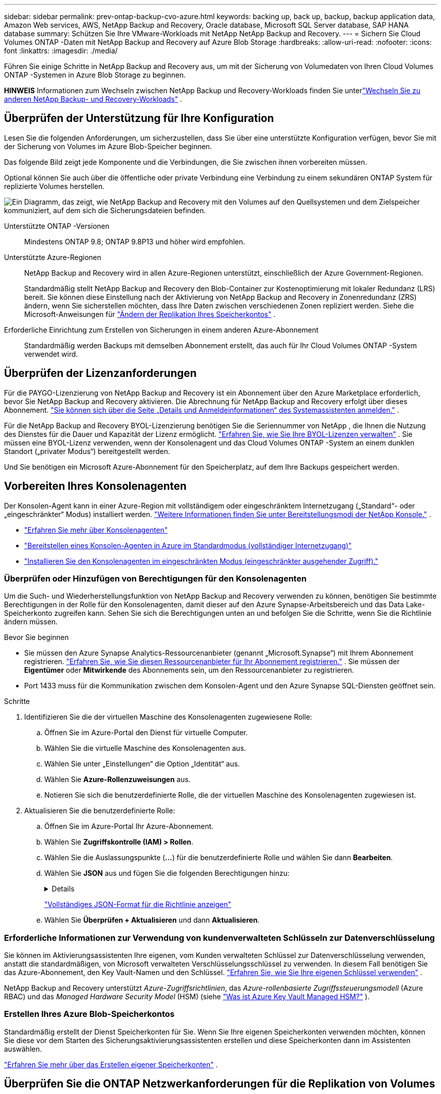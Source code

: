 ---
sidebar: sidebar 
permalink: prev-ontap-backup-cvo-azure.html 
keywords: backing up, back up, backup, backup application data, Amazon Web services, AWS, NetApp Backup and Recovery, Oracle database, Microsoft SQL Server database, SAP HANA database 
summary: Schützen Sie Ihre VMware-Workloads mit NetApp NetApp Backup and Recovery. 
---
= Sichern Sie Cloud Volumes ONTAP -Daten mit NetApp Backup and Recovery auf Azure Blob Storage
:hardbreaks:
:allow-uri-read: 
:nofooter: 
:icons: font
:linkattrs: 
:imagesdir: ./media/


[role="lead"]
Führen Sie einige Schritte in NetApp Backup and Recovery aus, um mit der Sicherung von Volumedaten von Ihren Cloud Volumes ONTAP -Systemen in Azure Blob Storage zu beginnen.

[]
====
*HINWEIS* Informationen zum Wechseln zwischen NetApp Backup und Recovery-Workloads finden Sie unterlink:br-start-switch-ui.html["Wechseln Sie zu anderen NetApp Backup- und Recovery-Workloads"] .

====


== Überprüfen der Unterstützung für Ihre Konfiguration

Lesen Sie die folgenden Anforderungen, um sicherzustellen, dass Sie über eine unterstützte Konfiguration verfügen, bevor Sie mit der Sicherung von Volumes im Azure Blob-Speicher beginnen.

Das folgende Bild zeigt jede Komponente und die Verbindungen, die Sie zwischen ihnen vorbereiten müssen.

Optional können Sie auch über die öffentliche oder private Verbindung eine Verbindung zu einem sekundären ONTAP System für replizierte Volumes herstellen.

image:diagram_cloud_backup_cvo_azure.png["Ein Diagramm, das zeigt, wie NetApp Backup and Recovery mit den Volumes auf den Quellsystemen und dem Zielspeicher kommuniziert, auf dem sich die Sicherungsdateien befinden."]

Unterstützte ONTAP -Versionen:: Mindestens ONTAP 9.8; ONTAP 9.8P13 und höher wird empfohlen.
Unterstützte Azure-Regionen:: NetApp Backup and Recovery wird in allen Azure-Regionen unterstützt, einschließlich der Azure Government-Regionen.
+
--
Standardmäßig stellt NetApp Backup and Recovery den Blob-Container zur Kostenoptimierung mit lokaler Redundanz (LRS) bereit.  Sie können diese Einstellung nach der Aktivierung von NetApp Backup and Recovery in Zonenredundanz (ZRS) ändern, wenn Sie sicherstellen möchten, dass Ihre Daten zwischen verschiedenen Zonen repliziert werden.  Siehe die Microsoft-Anweisungen für https://learn.microsoft.com/en-us/azure/storage/common/redundancy-migration?tabs=portal["Ändern der Replikation Ihres Speicherkontos"^] .

--
Erforderliche Einrichtung zum Erstellen von Sicherungen in einem anderen Azure-Abonnement:: Standardmäßig werden Backups mit demselben Abonnement erstellt, das auch für Ihr Cloud Volumes ONTAP -System verwendet wird.




== Überprüfen der Lizenzanforderungen

Für die PAYGO-Lizenzierung von NetApp Backup and Recovery ist ein Abonnement über den Azure Marketplace erforderlich, bevor Sie NetApp Backup and Recovery aktivieren.  Die Abrechnung für NetApp Backup and Recovery erfolgt über dieses Abonnement. https://docs.netapp.com/us-en/storage-management-cloud-volumes-ontap/task-deploying-otc-azure.html["Sie können sich über die Seite „Details und Anmeldeinformationen“ des Systemassistenten anmelden."^] .

Für die NetApp Backup and Recovery BYOL-Lizenzierung benötigen Sie die Seriennummer von NetApp , die Ihnen die Nutzung des Dienstes für die Dauer und Kapazität der Lizenz ermöglicht. link:br-start-licensing.html["Erfahren Sie, wie Sie Ihre BYOL-Lizenzen verwalten"] .  Sie müssen eine BYOL-Lizenz verwenden, wenn der Konsolenagent und das Cloud Volumes ONTAP -System an einem dunklen Standort („privater Modus“) bereitgestellt werden.

Und Sie benötigen ein Microsoft Azure-Abonnement für den Speicherplatz, auf dem Ihre Backups gespeichert werden.



== Vorbereiten Ihres Konsolenagenten

Der Konsolen-Agent kann in einer Azure-Region mit vollständigem oder eingeschränktem Internetzugang („Standard“- oder „eingeschränkter“ Modus) installiert werden. https://docs.netapp.com/us-en/console-setup-admin/concept-modes.html["Weitere Informationen finden Sie unter Bereitstellungsmodi der NetApp Konsole."^] .

* https://docs.netapp.com/us-en/console-setup-admin/concept-connectors.html["Erfahren Sie mehr über Konsolenagenten"^]
* https://docs.netapp.com/us-en/console-setup-admin/task-quick-start-connector-azure.html["Bereitstellen eines Konsolen-Agenten in Azure im Standardmodus (vollständiger Internetzugang)"^]
* https://docs.netapp.com/us-en/console-setup-admin/task-quick-start-restricted-mode.html["Installieren Sie den Konsolenagenten im eingeschränkten Modus (eingeschränkter ausgehender Zugriff)."^]




=== Überprüfen oder Hinzufügen von Berechtigungen für den Konsolenagenten

Um die Such- und Wiederherstellungsfunktion von NetApp Backup and Recovery verwenden zu können, benötigen Sie bestimmte Berechtigungen in der Rolle für den Konsolenagenten, damit dieser auf den Azure Synapse-Arbeitsbereich und das Data Lake-Speicherkonto zugreifen kann.  Sehen Sie sich die Berechtigungen unten an und befolgen Sie die Schritte, wenn Sie die Richtlinie ändern müssen.

.Bevor Sie beginnen
* Sie müssen den Azure Synapse Analytics-Ressourcenanbieter (genannt „Microsoft.Synapse“) mit Ihrem Abonnement registrieren. https://docs.microsoft.com/en-us/azure/azure-resource-manager/management/resource-providers-and-types#register-resource-provider["Erfahren Sie, wie Sie diesen Ressourcenanbieter für Ihr Abonnement registrieren."^] .  Sie müssen der *Eigentümer* oder *Mitwirkende* des Abonnements sein, um den Ressourcenanbieter zu registrieren.
* Port 1433 muss für die Kommunikation zwischen dem Konsolen-Agent und den Azure Synapse SQL-Diensten geöffnet sein.


.Schritte
. Identifizieren Sie die der virtuellen Maschine des Konsolenagenten zugewiesene Rolle:
+
.. Öffnen Sie im Azure-Portal den Dienst für virtuelle Computer.
.. Wählen Sie die virtuelle Maschine des Konsolenagenten aus.
.. Wählen Sie unter „Einstellungen“ die Option „Identität“ aus.
.. Wählen Sie *Azure-Rollenzuweisungen* aus.
.. Notieren Sie sich die benutzerdefinierte Rolle, die der virtuellen Maschine des Konsolenagenten zugewiesen ist.


. Aktualisieren Sie die benutzerdefinierte Rolle:
+
.. Öffnen Sie im Azure-Portal Ihr Azure-Abonnement.
.. Wählen Sie *Zugriffskontrolle (IAM) > Rollen*.
.. Wählen Sie die Auslassungspunkte (*...*) für die benutzerdefinierte Rolle und wählen Sie dann *Bearbeiten*.
.. Wählen Sie *JSON* aus und fügen Sie die folgenden Berechtigungen hinzu:
+
[%collapsible]
====
[source, json]
----
"Microsoft.Storage/storageAccounts/listkeys/action",
"Microsoft.Storage/storageAccounts/read",
"Microsoft.Storage/storageAccounts/write",
"Microsoft.Storage/storageAccounts/blobServices/containers/read",
"Microsoft.Storage/storageAccounts/listAccountSas/action",
"Microsoft.KeyVault/vaults/read",
"Microsoft.KeyVault/vaults/accessPolicies/write",
"Microsoft.Network/networkInterfaces/read",
"Microsoft.Resources/subscriptions/locations/read",
"Microsoft.Network/virtualNetworks/read",
"Microsoft.Network/virtualNetworks/subnets/read",
"Microsoft.Resources/subscriptions/resourceGroups/read",
"Microsoft.Resources/subscriptions/resourcegroups/resources/read",
"Microsoft.Resources/subscriptions/resourceGroups/write",
"Microsoft.Authorization/locks/*",
"Microsoft.Network/privateEndpoints/write",
"Microsoft.Network/privateEndpoints/read",
"Microsoft.Network/privateDnsZones/virtualNetworkLinks/write",
"Microsoft.Network/virtualNetworks/join/action",
"Microsoft.Network/privateDnsZones/A/write",
"Microsoft.Network/privateDnsZones/read",
"Microsoft.Network/privateDnsZones/virtualNetworkLinks/read",
"Microsoft.Network/networkInterfaces/delete",
"Microsoft.Network/networkSecurityGroups/delete",
"Microsoft.Resources/deployments/delete",
"Microsoft.ManagedIdentity/userAssignedIdentities/assign/action",
"Microsoft.Synapse/workspaces/write",
"Microsoft.Synapse/workspaces/read",
"Microsoft.Synapse/workspaces/delete",
"Microsoft.Synapse/register/action",
"Microsoft.Synapse/checkNameAvailability/action",
"Microsoft.Synapse/workspaces/operationStatuses/read",
"Microsoft.Synapse/workspaces/firewallRules/read",
"Microsoft.Synapse/workspaces/replaceAllIpFirewallRules/action",
"Microsoft.Synapse/workspaces/operationResults/read",
"Microsoft.Synapse/workspaces/privateEndpointConnectionsApproval/action"
----
====
+
https://docs.netapp.com/us-en/console-setup-admin/reference-permissions-azure.html["Vollständiges JSON-Format für die Richtlinie anzeigen"^]

.. Wählen Sie *Überprüfen + Aktualisieren* und dann *Aktualisieren*.






=== Erforderliche Informationen zur Verwendung von kundenverwalteten Schlüsseln zur Datenverschlüsselung

Sie können im Aktivierungsassistenten Ihre eigenen, vom Kunden verwalteten Schlüssel zur Datenverschlüsselung verwenden, anstatt die standardmäßigen, von Microsoft verwalteten Verschlüsselungsschlüssel zu verwenden.  In diesem Fall benötigen Sie das Azure-Abonnement, den Key Vault-Namen und den Schlüssel. https://docs.microsoft.com/en-us/azure/storage/common/customer-managed-keys-overview["Erfahren Sie, wie Sie Ihre eigenen Schlüssel verwenden"^] .

NetApp Backup and Recovery unterstützt _Azure-Zugriffsrichtlinien_, das _Azure-rollenbasierte Zugriffssteuerungsmodell_ (Azure RBAC) und das _Managed Hardware Security Model_ (HSM) (siehe https://learn.microsoft.com/en-us/azure/key-vault/managed-hsm/overview["Was ist Azure Key Vault Managed HSM?"] ).



=== Erstellen Ihres Azure Blob-Speicherkontos

Standardmäßig erstellt der Dienst Speicherkonten für Sie.  Wenn Sie Ihre eigenen Speicherkonten verwenden möchten, können Sie diese vor dem Starten des Sicherungsaktivierungsassistenten erstellen und diese Speicherkonten dann im Assistenten auswählen.

link:prev-ontap-protect-journey.html["Erfahren Sie mehr über das Erstellen eigener Speicherkonten"] .



== Überprüfen Sie die ONTAP Netzwerkanforderungen für die Replikation von Volumes

Wenn Sie mit NetApp Backup and Recovery replizierte Volumes auf einem sekundären ONTAP System erstellen möchten, stellen Sie sicher, dass die Quell- und Zielsysteme die folgenden Netzwerkanforderungen erfüllen.



==== On-Premises ONTAP Netzwerkanforderungen

* Wenn sich der Cluster in Ihren Räumlichkeiten befindet, sollten Sie über eine Verbindung von Ihrem Unternehmensnetzwerk zu Ihrem virtuellen Netzwerk beim Cloud-Anbieter verfügen.  Dies ist normalerweise eine VPN-Verbindung.
* ONTAP -Cluster müssen zusätzliche Subnetz-, Port-, Firewall- und Clusteranforderungen erfüllen.
+
Da Sie auf Cloud Volumes ONTAP oder lokale Systeme replizieren können, überprüfen Sie die Peering-Anforderungen für lokale ONTAP -Systeme. https://docs.netapp.com/us-en/ontap-sm-classic/peering/reference_prerequisites_for_cluster_peering.html["Voraussetzungen für Cluster-Peering in der ONTAP Dokumentation anzeigen"^] .





==== Netzwerkanforderungen für Cloud Volumes ONTAP

* Die Sicherheitsgruppe der Instanz muss die erforderlichen eingehenden und ausgehenden Regeln enthalten: insbesondere Regeln für ICMP und die Ports 11104 und 11105.  Diese Regeln sind in der vordefinierten Sicherheitsgruppe enthalten.


* Um Daten zwischen zwei Cloud Volumes ONTAP Systemen in unterschiedlichen Subnetzen zu replizieren, müssen die Subnetze zusammen geroutet werden (dies ist die Standardeinstellung).




== Aktivieren Sie NetApp Backup und Recovery auf Cloud Volumes ONTAP

Die Aktivierung von NetApp Backup and Recovery ist einfach.  Die Schritte unterscheiden sich geringfügig, je nachdem, ob Sie über ein vorhandenes oder ein neues Cloud Volumes ONTAP System verfügen.

* NetApp Backup and Recovery auf einem neuen System aktivieren*

NetApp Backup and Recovery ist im Systemassistenten standardmäßig aktiviert.  Stellen Sie sicher, dass die Option aktiviert bleibt.

Sehen https://docs.netapp.com/us-en/storage-management-cloud-volumes-ontap/task-deploying-otc-azure.html["Starten von Cloud Volumes ONTAP in Azure"^] Informationen zu Anforderungen und Details zum Erstellen Ihres Cloud Volumes ONTAP Systems.


NOTE: Wenn Sie den Namen der Ressourcengruppe auswählen möchten, *deaktivieren* Sie NetApp Backup and Recovery, wenn Sie Cloud Volumes ONTAP bereitstellen.

.Schritte
. Wählen Sie auf der Konsolenseite *Systeme* die Option *System hinzufügen*, wählen Sie den Cloud-Anbieter und wählen Sie *Neu hinzufügen*.  Wählen Sie * Cloud Volumes ONTAP erstellen*.
. Wählen Sie *Microsoft Azure* als Cloud-Anbieter und wählen Sie dann einen Einzelknoten oder ein HA-System.
. Geben Sie auf der Seite „Azure-Anmeldeinformationen definieren“ den Anmeldeinformationsnamen, die Client-ID, das Clientgeheimnis und die Verzeichnis-ID ein und wählen Sie *Weiter* aus.
. Füllen Sie die Seite „Details und Anmeldeinformationen“ aus, stellen Sie sicher, dass ein Azure Marketplace-Abonnement vorhanden ist, und wählen Sie *Weiter* aus.
. Lassen Sie den Dienst auf der Seite „Dienste“ aktiviert und wählen Sie *Weiter*.
. Füllen Sie die Seiten im Assistenten aus, um das System bereitzustellen.


.Ergebnis
NetApp Backup and Recovery ist auf dem System aktiviert.  Nachdem Sie Volumes auf diesen Cloud Volumes ONTAP -Systemen erstellt haben, starten Sie NetApp Backup and Recovery undlink:prev-ontap-backup-manage.html["Aktivieren Sie die Sicherung auf jedem Volume, das Sie schützen möchten"] .

*Aktivieren Sie NetApp Backup und Recovery auf einem vorhandenen System*

Aktivieren Sie NetApp Backup und Recovery jederzeit direkt vom System aus.

.Schritte
. Wählen Sie auf der Konsolenseite *Systeme* das System aus und wählen Sie im rechten Bereich neben „Sicherung und Wiederherstellung“ die Option „Aktivieren“ aus.
+
Wenn das Azure Blob-Ziel für Ihre Sicherungen als System auf der Konsolenseite *Systeme* vorhanden ist, können Sie den Cluster auf das Azure Blob-System ziehen, um den Setup-Assistenten zu starten.

. Füllen Sie die Seiten im Assistenten aus, um NetApp Backup and Recovery bereitzustellen.
. Wenn Sie Backups starten möchten, fahren Sie fort mit<<Aktivieren Sie Backups auf Ihren ONTAP -Volumes>> .




== Aktivieren Sie Backups auf Ihren ONTAP -Volumes

Aktivieren Sie Backups jederzeit direkt von Ihrem lokalen System aus.

Ein Assistent führt Sie durch die folgenden Hauptschritte:

* <<Wählen Sie die Volumes aus, die Sie sichern möchten>>
* <<Definieren Sie die Sicherungsstrategie>>
* <<Überprüfen Sie Ihre Auswahl>>


Sie können auch<<API-Befehle anzeigen>> im Überprüfungsschritt, damit Sie den Code kopieren können, um die Sicherungsaktivierung für zukünftige Systeme zu automatisieren.



=== Starten des Assistenten

.Schritte
. Greifen Sie auf eine der folgenden Arten auf den Assistenten „Sicherung und Wiederherstellung aktivieren“ zu:
+
** Wählen Sie auf der Konsolenseite *Systeme* das System aus und wählen Sie im rechten Bereich neben „Sicherung und Wiederherstellung“ die Option „Aktivieren > Sicherungsvolumes“ aus.
+
Wenn das Azure-Ziel für Ihre Sicherungen als System auf der Seite *Systeme* vorhanden ist, können Sie den ONTAP Cluster auf den Azure Blob-Objektspeicher ziehen.

** Wählen Sie in der Leiste „Sichern und Wiederherstellen“ *Volumes* aus.  Wählen Sie auf der Registerkarte „Volumes“ die Option „Aktionen“ aus.image:icon-action.png["Symbol „Aktionen“"] und wählen Sie *Sicherung aktivieren* für ein einzelnes Volume (für das die Replikation oder Sicherung in den Objektspeicher noch nicht aktiviert ist).


+
Auf der Einführungsseite des Assistenten werden die Schutzoptionen angezeigt, darunter lokale Snapshots, Replikation und Backups.  Wenn Sie in diesem Schritt die zweite Option gewählt haben, wird die Seite „Sicherungsstrategie definieren“ mit einem ausgewählten Volume angezeigt.

. Fahren Sie mit den folgenden Optionen fort:
+
** Wenn Sie bereits über einen Konsolenagenten verfügen, sind Sie startklar.  Wählen Sie einfach *Weiter*.
** Wenn Sie noch keinen Konsolenagenten haben, wird die Option *Konsolenagenten hinzufügen* angezeigt. Weitere Informationen finden Sie unter <<Vorbereiten Ihres Konsolenagenten>> .






=== Wählen Sie die Volumes aus, die Sie sichern möchten

Wählen Sie die Volumes aus, die Sie schützen möchten.  Ein geschütztes Volume verfügt über eine oder mehrere der folgenden Eigenschaften: Snapshot-Richtlinie, Replikationsrichtlinie, Backup-to-Object-Richtlinie.

Sie können FlexVol oder FlexGroup -Volumes schützen. Sie können jedoch keine Mischung dieser Volumes auswählen, wenn Sie die Sicherung für ein System aktivieren.  Erfahren Sie, wie Sielink:prev-ontap-backup-manage.html["Aktivieren Sie die Sicherung für zusätzliche Volumes im System"] (FlexVol oder FlexGroup), nachdem Sie die Sicherung für die ersten Volumes konfiguriert haben.

[NOTE]
====
* Sie können eine Sicherung jeweils nur auf einem einzigen FlexGroup -Volume aktivieren.
* Die von Ihnen ausgewählten Volumes müssen über dieselbe SnapLock Einstellung verfügen.  Auf allen Volumes muss SnapLock Enterprise aktiviert oder SnapLock sein.


====
.Schritte
Wenn auf die von Ihnen ausgewählten Volumes bereits Snapshot- oder Replikationsrichtlinien angewendet wurden, werden diese vorhandenen Richtlinien durch die später ausgewählten Richtlinien überschrieben.

. Wählen Sie auf der Seite „Volumes auswählen“ das oder die Volumes aus, die Sie schützen möchten.
+
** Filtern Sie die Zeilen optional, um nur Bände mit bestimmten Bandtypen, Stilen usw. anzuzeigen und so die Auswahl zu erleichtern.
** Nachdem Sie das erste Volume ausgewählt haben, können Sie alle FlexVol -Volumes auswählen.  (FlexGroup -Volumes können jeweils nur einzeln ausgewählt werden.)  Um alle vorhandenen FlexVol Volumes zu sichern, markieren Sie zuerst ein Volume und aktivieren Sie dann das Kontrollkästchen in der Titelzeile.
** Um einzelne Volumes zu sichern, aktivieren Sie das Kontrollkästchen für jedes Volume.


. Wählen Sie *Weiter*.




=== Definieren Sie die Sicherungsstrategie

Zum Definieren der Sicherungsstrategie müssen die folgenden Optionen festgelegt werden:

* Ob Sie eine oder alle der Backup-Optionen wünschen: lokale Snapshots, Replikation und Backup auf Objektspeicher
* Architektur
* Lokale Snapshot-Richtlinie
* Replikationsziel und -richtlinie
+

NOTE: Wenn die von Ihnen ausgewählten Volumes andere Snapshot- und Replikationsrichtlinien haben als die Richtlinien, die Sie in diesem Schritt auswählen, werden die vorhandenen Richtlinien überschrieben.

* Informationen zur Sicherung in Objektspeichern (Anbieter, Verschlüsselung, Netzwerk, Sicherungsrichtlinie und Exportoptionen).


.Schritte
. Wählen Sie auf der Seite „Sicherungsstrategie definieren“ eine oder alle der folgenden Optionen aus.  Alle drei sind standardmäßig ausgewählt:
+
** *Lokale Snapshots*: Wenn Sie eine Replikation oder Sicherung im Objektspeicher durchführen, müssen lokale Snapshots erstellt werden.
** *Replikation*: Erstellt replizierte Volumes auf einem anderen ONTAP Speichersystem.
** *Backup*: Sichert Volumes im Objektspeicher.


. *Architektur*: Wenn Sie Replikation und Sicherung gewählt haben, wählen Sie einen der folgenden Informationsflüsse:
+
** *Kaskadierung*: Informationen fließen vom primären Speichersystem zum sekundären und vom sekundären zum Objektspeicher.
** *Fan-out*: Informationen fließen vom primären Speichersystem zum sekundären _und_ vom primären zum Objektspeicher.
+
Weitere Informationen zu diesen Architekturen finden Sie unterlink:prev-ontap-protect-journey.html["Planen Sie Ihren Schutzweg"] .



. *Lokaler Snapshot*: Wählen Sie eine vorhandene Snapshot-Richtlinie aus oder erstellen Sie eine.
+

TIP: Informationen zum Erstellen einer benutzerdefinierten Richtlinie vor der Aktivierung des Snapshots finden Sie unterlink:br-use-policies-create.html["Erstellen einer Richtlinie"] .

+
Um eine Richtlinie zu erstellen, wählen Sie *Neue Richtlinie erstellen* und gehen Sie wie folgt vor:

+
** Geben Sie den Namen der Richtlinie ein.
** Wählen Sie bis zu fünf Zeitpläne aus, normalerweise mit unterschiedlicher Häufigkeit.
** Wählen Sie *Erstellen*.


. *Replikation*: Legen Sie die folgenden Optionen fest:
+
** *Replikationsziel*: Wählen Sie das Zielsystem und die SVM aus.  Wählen Sie optional das oder die Zielaggregate sowie das Präfix oder Suffix aus, das dem Namen des replizierten Volumes hinzugefügt wird.
** *Replikationsrichtlinie*: Wählen Sie eine vorhandene Replikationsrichtlinie aus oder erstellen Sie eine.
+

TIP: Informationen zum Erstellen einer benutzerdefinierten Richtlinie vor der Aktivierung der Replikation finden Sie unterlink:br-use-policies-create.html["Erstellen einer Richtlinie"] .

+
Um eine Richtlinie zu erstellen, wählen Sie *Neue Richtlinie erstellen* und gehen Sie wie folgt vor:

+
*** Geben Sie den Namen der Richtlinie ein.
*** Wählen Sie bis zu fünf Zeitpläne aus, normalerweise mit unterschiedlicher Häufigkeit.
*** Wählen Sie *Erstellen*.




. *Sichern auf Objekt*: Wenn Sie *Sichern* ausgewählt haben, legen Sie die folgenden Optionen fest:
+
** *Anbieter*: Wählen Sie *Microsoft Azure*.
** *Anbietereinstellungen*: Geben Sie die Anbieterdetails ein.
+
Geben Sie die Region ein, in der die Sicherungen gespeichert werden.  Dies kann eine andere Region sein als die, in der sich das Cloud Volumes ONTAP -System befindet.

+
Erstellen Sie entweder ein neues Speicherkonto oder wählen Sie ein vorhandenes aus.

+
Geben Sie das Azure-Abonnement ein, das zum Speichern der Sicherungen verwendet wird.  Dies kann ein anderes Abonnement sein als das, in dem sich das Cloud Volumes ONTAP -System befindet.

+
Erstellen Sie entweder Ihre eigene Ressourcengruppe, die den Blob-Container verwaltet, oder wählen Sie den Ressourcengruppentyp und die Gruppe aus.

+

TIP: Wenn Sie Ihre Sicherungsdateien vor Änderungen oder Löschungen schützen möchten, stellen Sie sicher, dass das Speicherkonto mit aktiviertem unveränderlichem Speicher und einer Aufbewahrungsfrist von 30 Tagen erstellt wurde.

+

TIP: Wenn Sie ältere Sicherungsdateien zur weiteren Kostenoptimierung in Azure Archive Storage auslagern möchten, stellen Sie sicher, dass das Speicherkonto über die entsprechende Lebenszyklusregel verfügt.

** *Verschlüsselungsschlüssel*: Wenn Sie ein neues Azure-Speicherkonto erstellt haben, geben Sie die Informationen zum Verschlüsselungsschlüssel ein, die Sie vom Anbieter erhalten haben.  Wählen Sie, ob Sie die standardmäßigen Azure-Verschlüsselungsschlüssel verwenden oder Ihre eigenen, vom Kunden verwalteten Schlüssel aus Ihrem Azure-Konto auswählen möchten, um die Verschlüsselung Ihrer Daten zu verwalten.
+
Wenn Sie Ihre eigenen, vom Kunden verwalteten Schlüssel verwenden möchten, geben Sie den Schlüsseltresor und die Schlüsselinformationen ein. https://docs.microsoft.com/en-us/azure/storage/common/customer-managed-keys-overview["Erfahren Sie, wie Sie Ihre eigenen Schlüssel verwenden"^] .



+

NOTE: Wenn Sie ein vorhandenes Microsoft-Speicherkonto ausgewählt haben, sind die Verschlüsselungsinformationen bereits verfügbar, sodass Sie sie jetzt nicht eingeben müssen.

+
** *Netzwerk*: Wählen Sie den IP-Bereich und geben Sie an, ob Sie einen privaten Endpunkt verwenden möchten.  Privater Endpunkt ist standardmäßig deaktiviert.
+
... Der IP-Bereich im ONTAP -Cluster, in dem sich die Volumes befinden, die Sie sichern möchten.  Die Intercluster-LIFs für diesen IPspace müssen über ausgehenden Internetzugang verfügen.
... Wählen Sie optional aus, ob Sie einen zuvor konfigurierten privaten Azure-Endpunkt verwenden möchten. https://learn.microsoft.com/en-us/azure/private-link/private-endpoint-overview["Erfahren Sie mehr über die Verwendung eines privaten Azure-Endpunkts"^] .


** *Sicherungsrichtlinie*: Wählen Sie eine vorhandene Richtlinie für die Sicherung in Objektspeichern aus.
+

TIP: Informationen zum Erstellen einer benutzerdefinierten Richtlinie vor der Aktivierung der Sicherung finden Sie unterlink:br-use-policies-create.html["Erstellen einer Richtlinie"] .

+
Um eine Richtlinie zu erstellen, wählen Sie *Neue Richtlinie erstellen* und gehen Sie wie folgt vor:

+
*** Geben Sie den Namen der Richtlinie ein.
*** Legen Sie für Backup-to-Object-Richtlinien die Einstellungen „DataLock“ und „Ransomware Resilience“ fest.  Weitere Informationen zu DataLock und Ransomware Resilience finden Sie unterlink:prev-ontap-policy-object-options.html["Einstellungen der Backup-to-Object-Richtlinie"] .
*** Wählen Sie bis zu fünf Zeitpläne aus, normalerweise mit unterschiedlicher Häufigkeit.
*** Wählen Sie *Erstellen*.


** *Exportieren Sie vorhandene Snapshot-Kopien als Sicherungskopien in den Objektspeicher*: Wenn es lokale Snapshot-Kopien für Volumes in diesem System gibt, die mit der Bezeichnung des Sicherungszeitplans übereinstimmen, die Sie gerade für dieses System ausgewählt haben (z. B. täglich, wöchentlich usw.), wird diese zusätzliche Eingabeaufforderung angezeigt.  Aktivieren Sie dieses Kontrollkästchen, um alle historischen Snapshots als Sicherungsdateien in den Objektspeicher zu kopieren und so den umfassendsten Schutz für Ihre Volumes zu gewährleisten.


. Wählen Sie *Weiter*.




=== Überprüfen Sie Ihre Auswahl

Dies ist die Gelegenheit, Ihre Auswahl zu überprüfen und gegebenenfalls Anpassungen vorzunehmen.

.Schritte
. Überprüfen Sie Ihre Auswahl auf der Überprüfungsseite.
. Aktivieren Sie optional das Kontrollkästchen, um *die Snapshot-Richtlinienbezeichnungen automatisch mit den Replikations- und Sicherungsrichtlinienbezeichnungen zu synchronisieren*.  Dadurch werden Snapshots mit einer Bezeichnung erstellt, die mit den Bezeichnungen in den Replikations- und Sicherungsrichtlinien übereinstimmt.
. Wählen Sie *Sicherung aktivieren*.


.Ergebnis
NetApp Backup and Recovery beginnt mit der Durchführung der ersten Sicherungen Ihrer Volumes.  Die Basisübertragung des replizierten Volumes und der Sicherungsdatei umfasst eine vollständige Kopie der Daten des primären Speichersystems.  Nachfolgende Übertragungen enthalten differenzielle Kopien der in Snapshot-Kopien enthaltenen primären Speicherdaten.

Im Zielcluster wird ein repliziertes Volume erstellt, das mit dem primären Volume synchronisiert wird.

In der von Ihnen eingegebenen Ressourcengruppe wird ein Blob-Speichercontainer erstellt und die Sicherungsdateien werden dort gespeichert.

Standardmäßig stellt NetApp Backup and Recovery den Blob-Container zur Kostenoptimierung mit lokaler Redundanz (LRS) bereit.  Sie können diese Einstellung in Zonenredundanz (ZRS) ändern, wenn Sie sicherstellen möchten, dass Ihre Daten zwischen verschiedenen Zonen repliziert werden.  Siehe die Microsoft-Anweisungen für https://learn.microsoft.com/en-us/azure/storage/common/redundancy-migration?tabs=portal["Ändern der Replikation Ihres Speicherkontos"^] .

Das Volume-Backup-Dashboard wird angezeigt, damit Sie den Status der Backups überwachen können.

Sie können den Status von Sicherungs- und Wiederherstellungsaufträgen auch mithilfe derlink:br-use-monitor-tasks.html["Seite „Jobüberwachung“"] .



=== API-Befehle anzeigen

Möglicherweise möchten Sie die im Assistenten „Sicherung und Wiederherstellung aktivieren“ verwendeten API-Befehle anzeigen und optional kopieren.  Möglicherweise möchten Sie dies tun, um die Sicherungsaktivierung in zukünftigen Systemen zu automatisieren.

.Schritte
. Wählen Sie im Assistenten „Sicherung und Wiederherstellung aktivieren“ die Option „API-Anforderung anzeigen“ aus.
. Um die Befehle in die Zwischenablage zu kopieren, wählen Sie das Symbol *Kopieren*.




== Wie geht es weiter?

* Sie können link:prev-ontap-backup-manage.html["Verwalten Sie Ihre Sicherungsdateien und Sicherungsrichtlinien"] . Dazu gehören das Starten und Stoppen von Sicherungen, das Löschen von Sicherungen, das Hinzufügen und Ändern des Sicherungszeitplans und mehr.
* Sie können link:prev-ontap-policy-object-advanced-settings.html["Verwalten von Backup-Einstellungen auf Clusterebene"] . Dazu gehört das Ändern der Speicherschlüssel, die ONTAP für den Zugriff auf den Cloud-Speicher verwendet, das Ändern der verfügbaren Netzwerkbandbreite zum Hochladen von Backups in den Objektspeicher, das Ändern der automatischen Backup-Einstellung für zukünftige Volumes und mehr.
* Sie können auchlink:prev-ontap-restore.html["Wiederherstellen von Volumes, Ordnern oder einzelnen Dateien aus einer Sicherungsdatei"] zu einem Cloud Volumes ONTAP -System in AWS oder zu einem lokalen ONTAP System.

